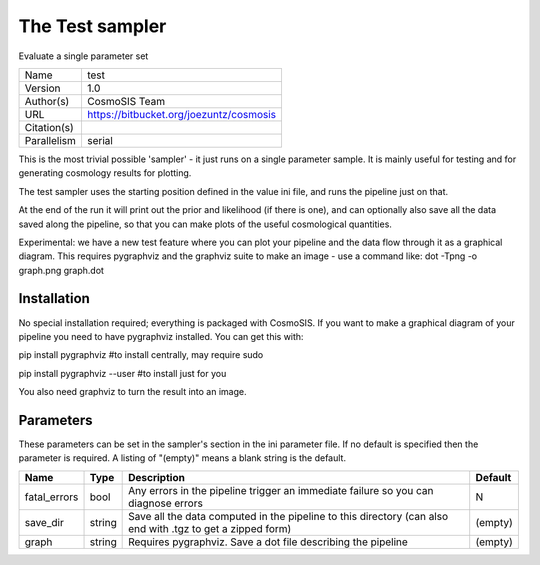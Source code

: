 The Test sampler
--------------------------------------------------------------------

Evaluate a single parameter set

+-------------+-----------------------------------------+
| Name        | test                                    |
+-------------+-----------------------------------------+
| Version     | 1.0                                     |
+-------------+-----------------------------------------+
| Author(s)   | CosmoSIS Team                           |
+-------------+-----------------------------------------+
| URL         | https://bitbucket.org/joezuntz/cosmosis |
+-------------+-----------------------------------------+
| Citation(s) |                                         |
+-------------+-----------------------------------------+
| Parallelism | serial                                  |
+-------------+-----------------------------------------+

This is the most trivial possible 'sampler' - it just runs on a single parameter sample. It is mainly useful for testing and for generating  cosmology results for plotting.

The test sampler uses the starting position defined in the value ini file, and runs the pipeline just on that.

At the end of the run it will print out the prior and likelihood (if there is one), and can optionally also save all the data saved along the pipeline, so that you can make plots of the useful cosmological quantities.

Experimental: we have a new test feature where you can plot your pipeline and the data flow through it as a graphical diagram.  This requires pygraphviz and the graphviz suite to make an image - use a command like: dot -Tpng -o graph.png graph.dot




Installation
============

No special installation required; everything is packaged with CosmoSIS. If you want to make a graphical diagram of your pipeline you need to have pygraphviz installed.  You can get this with:

pip install pygraphviz  #to install centrally, may require sudo

pip install pygraphviz --user #to install just for you

You also need graphviz to turn the result into an image.




Parameters
============

These parameters can be set in the sampler's section in the ini parameter file.  
If no default is specified then the parameter is required. A listing of "(empty)" means a blank string is the default.

+--------------+--------+------------------------------------------------------------------------------------------------------------+-----------+
| Name         | Type   | Description                                                                                                | Default   |
+==============+========+============================================================================================================+===========+
| fatal_errors | bool   | Any errors in the pipeline trigger an immediate failure so you can diagnose errors                         | N         |
+--------------+--------+------------------------------------------------------------------------------------------------------------+-----------+
| save_dir     | string | Save all the data computed in the pipeline to this directory (can also end with .tgz to get a zipped form) | (empty)   |
+--------------+--------+------------------------------------------------------------------------------------------------------------+-----------+
| graph        | string | Requires pygraphviz.  Save a dot file describing the pipeline                                              | (empty)   |
+--------------+--------+------------------------------------------------------------------------------------------------------------+-----------+


